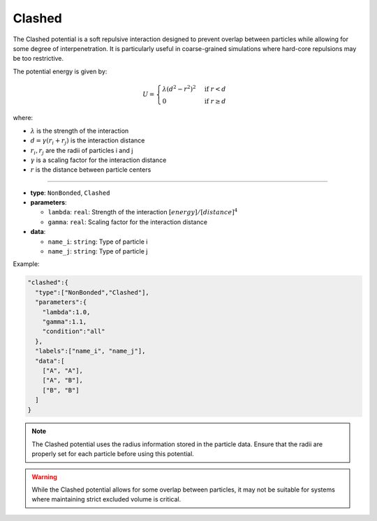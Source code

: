 Clashed
-------

The Clashed potential is a soft repulsive interaction designed to prevent overlap between particles while allowing for some degree of interpenetration. It is particularly useful in coarse-grained simulations where hard-core repulsions may be too restrictive.

The potential energy is given by:

.. math::

    U = \begin{cases}
    \lambda (d^2 - r^2)^2 & \text{if } r < d \\
    0 & \text{if } r \geq d
    \end{cases}

where:

* :math:`\lambda` is the strength of the interaction
* :math:`d = \gamma(r_i + r_j)` is the interaction distance
* :math:`r_i, r_j` are the radii of particles i and j
* :math:`\gamma` is a scaling factor for the interaction distance
* :math:`r` is the distance between particle centers

----

* **type**: ``NonBonded``, ``Clashed``
* **parameters**:

  * ``lambda``: ``real``: Strength of the interaction :math:`[energy]/[distance]^4`
  * ``gamma``: ``real``: Scaling factor for the interaction distance

* **data**:

  * ``name_i``: ``string``: Type of particle i
  * ``name_j``: ``string``: Type of particle j

Example:

.. code-block::

   "clashed":{
     "type":["NonBonded","Clashed"],
     "parameters":{
       "lambda":1.0,
       "gamma":1.1,
       "condition":"all"
     },
     "labels":["name_i", "name_j"],
     "data":[
       ["A", "A"],
       ["A", "B"],
       ["B", "B"]
     ]
   }

.. note::
   The Clashed potential uses the radius information stored in the particle data. Ensure that the radii are properly set for each particle before using this potential.

.. warning::
   While the Clashed potential allows for some overlap between particles, it may not be suitable for systems where maintaining strict excluded volume is critical.
